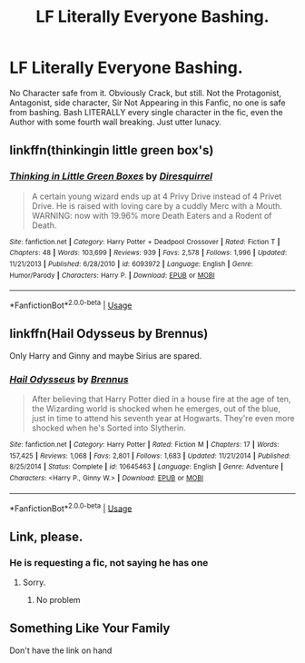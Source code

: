 #+TITLE: LF Literally Everyone Bashing.

* LF Literally Everyone Bashing.
:PROPERTIES:
:Author: LittenInAScarf
:Score: 12
:DateUnix: 1546921953.0
:DateShort: 2019-Jan-08
:FlairText: Request
:END:
No Character safe from it. Obviously Crack, but still. Not the Protagonist, Antagonist, side character, Sir Not Appearing in this Fanfic, no one is safe from bashing. Bash LITERALLY every single character in the fic, even the Author with some fourth wall breaking. Just utter lunacy.


** linkffn(thinkingin little green box's)
:PROPERTIES:
:Author: Sefera17
:Score: 8
:DateUnix: 1546922969.0
:DateShort: 2019-Jan-08
:END:

*** [[https://www.fanfiction.net/s/6093972/1/][*/Thinking in Little Green Boxes/*]] by [[https://www.fanfiction.net/u/2278168/Diresquirrel][/Diresquirrel/]]

#+begin_quote
  A certain young wizard ends up at 4 Privy Drive instead of 4 Privet Drive. He is raised with loving care by a cuddly Merc with a Mouth. WARNING: now with 19.96% more Death Eaters and a Rodent of Death.
#+end_quote

^{/Site/:} ^{fanfiction.net} ^{*|*} ^{/Category/:} ^{Harry} ^{Potter} ^{+} ^{Deadpool} ^{Crossover} ^{*|*} ^{/Rated/:} ^{Fiction} ^{T} ^{*|*} ^{/Chapters/:} ^{48} ^{*|*} ^{/Words/:} ^{103,699} ^{*|*} ^{/Reviews/:} ^{939} ^{*|*} ^{/Favs/:} ^{2,578} ^{*|*} ^{/Follows/:} ^{1,996} ^{*|*} ^{/Updated/:} ^{11/21/2013} ^{*|*} ^{/Published/:} ^{6/28/2010} ^{*|*} ^{/id/:} ^{6093972} ^{*|*} ^{/Language/:} ^{English} ^{*|*} ^{/Genre/:} ^{Humor/Parody} ^{*|*} ^{/Characters/:} ^{Harry} ^{P.} ^{*|*} ^{/Download/:} ^{[[http://www.ff2ebook.com/old/ffn-bot/index.php?id=6093972&source=ff&filetype=epub][EPUB]]} ^{or} ^{[[http://www.ff2ebook.com/old/ffn-bot/index.php?id=6093972&source=ff&filetype=mobi][MOBI]]}

--------------

*FanfictionBot*^{2.0.0-beta} | [[https://github.com/tusing/reddit-ffn-bot/wiki/Usage][Usage]]
:PROPERTIES:
:Author: FanfictionBot
:Score: 4
:DateUnix: 1546923013.0
:DateShort: 2019-Jan-08
:END:


** linkffn(Hail Odysseus by Brennus)

Only Harry and Ginny and maybe Sirius are spared.
:PROPERTIES:
:Author: T0lias
:Score: 6
:DateUnix: 1546949104.0
:DateShort: 2019-Jan-08
:END:

*** [[https://www.fanfiction.net/s/10645463/1/][*/Hail Odysseus/*]] by [[https://www.fanfiction.net/u/4577618/Brennus][/Brennus/]]

#+begin_quote
  After believing that Harry Potter died in a house fire at the age of ten, the Wizarding world is shocked when he emerges, out of the blue, just in time to attend his seventh year at Hogwarts. They're even more shocked when he's Sorted into Slytherin.
#+end_quote

^{/Site/:} ^{fanfiction.net} ^{*|*} ^{/Category/:} ^{Harry} ^{Potter} ^{*|*} ^{/Rated/:} ^{Fiction} ^{M} ^{*|*} ^{/Chapters/:} ^{17} ^{*|*} ^{/Words/:} ^{157,425} ^{*|*} ^{/Reviews/:} ^{1,068} ^{*|*} ^{/Favs/:} ^{2,801} ^{*|*} ^{/Follows/:} ^{1,683} ^{*|*} ^{/Updated/:} ^{11/21/2014} ^{*|*} ^{/Published/:} ^{8/25/2014} ^{*|*} ^{/Status/:} ^{Complete} ^{*|*} ^{/id/:} ^{10645463} ^{*|*} ^{/Language/:} ^{English} ^{*|*} ^{/Genre/:} ^{Adventure} ^{*|*} ^{/Characters/:} ^{<Harry} ^{P.,} ^{Ginny} ^{W.>} ^{*|*} ^{/Download/:} ^{[[http://www.ff2ebook.com/old/ffn-bot/index.php?id=10645463&source=ff&filetype=epub][EPUB]]} ^{or} ^{[[http://www.ff2ebook.com/old/ffn-bot/index.php?id=10645463&source=ff&filetype=mobi][MOBI]]}

--------------

*FanfictionBot*^{2.0.0-beta} | [[https://github.com/tusing/reddit-ffn-bot/wiki/Usage][Usage]]
:PROPERTIES:
:Author: FanfictionBot
:Score: 3
:DateUnix: 1546949112.0
:DateShort: 2019-Jan-08
:END:


** Link, please.
:PROPERTIES:
:Author: MusenUse_KC21
:Score: 1
:DateUnix: 1546944075.0
:DateShort: 2019-Jan-08
:END:

*** He is requesting a fic, not saying he has one
:PROPERTIES:
:Author: Lakas1236547
:Score: 4
:DateUnix: 1546944775.0
:DateShort: 2019-Jan-08
:END:

**** Sorry.
:PROPERTIES:
:Author: MusenUse_KC21
:Score: 2
:DateUnix: 1546945049.0
:DateShort: 2019-Jan-08
:END:

***** No problem
:PROPERTIES:
:Author: Lakas1236547
:Score: 1
:DateUnix: 1546962832.0
:DateShort: 2019-Jan-08
:END:


** Something Like Your Family

Don't have the link on hand
:PROPERTIES:
:Author: emotionalhaircut
:Score: 1
:DateUnix: 1546950680.0
:DateShort: 2019-Jan-08
:END:
